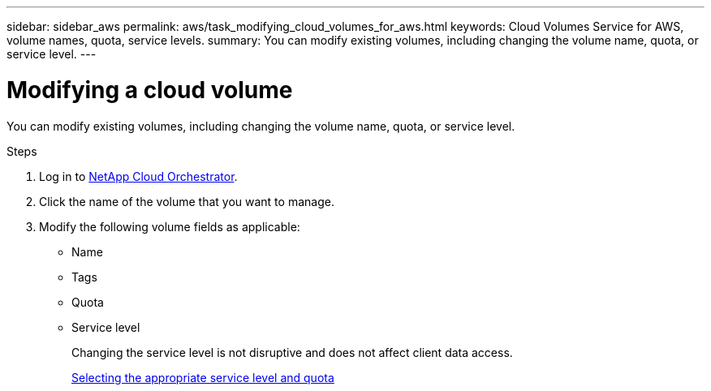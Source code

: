---
sidebar: sidebar_aws
permalink: aws/task_modifying_cloud_volumes_for_aws.html
keywords: Cloud Volumes Service for AWS, volume names, quota, service levels.
summary: You can modify existing volumes, including changing the volume name, quota, or service level.
---

= Modifying a cloud volume
:toc: macro
:hardbreaks:
:nofooter:
:icons: font
:linkattrs:
:imagesdir: ./media/


[.lead]
You can modify existing volumes, including changing the volume name, quota, or service level.

.Steps

. Log in to https://cds-aws-bundles.netapp.com/storage/volumes[NetApp Cloud Orchestrator^].
. Click the name of the volume that you want to manage.
. Modify the following volume fields as applicable:
+
* Name
* Tags
* Quota
* Service level
+
Changing the service level is not disruptive and does not affect client data access.
+
link:reference_selecting_service_level_and_quota.html[Selecting the appropriate service level and quota]
